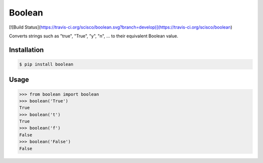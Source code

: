 Boolean
========

[![Build Status](https://travis-ci.org/scisco/boolean.svg?branch=develop)](https://travis-ci.org/scisco/boolean)

.. image:: https://travis-ci.org/scisco/boolean.svg?branch=develop
    :target: https://travis-ci.org/scisco/boolean

.. image:: https://badge.fury.io/py/boolean.svg
    :target: http://badge.fury.io/py/boolean

.. image:: https://img.shields.io/pypi/l/boolean.svg
    :target: https://pypi.python.org/pypi/boolean/
    :alt: License


Converts strings such as "true", "True", "y", "n", ... to their equivalent Boolean value.

Installation
------------

.. code::

  $ pip install boolean

Usage
-----

.. code::

  >>> from boolean import boolean
  >>> boolean('True')
  True
  >>> boolean('t')
  True
  >>> boolean('f')
  False
  >>> boolean('False')
  False


